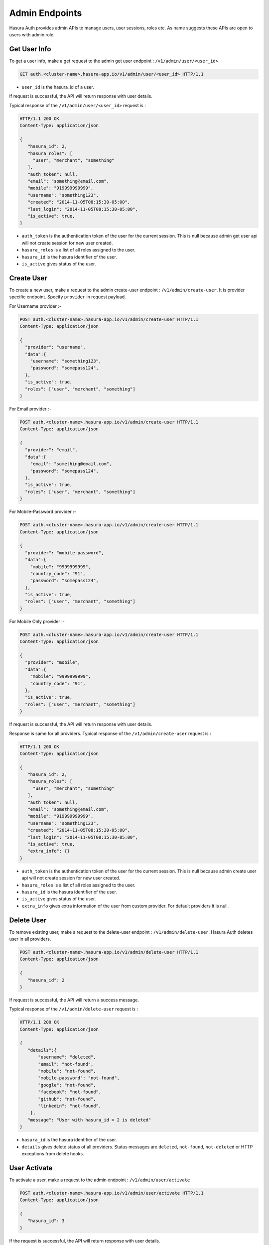 .. .. meta::
    :description: Hasura Auth Admin APIs
    :keywords: hasura, admin, users, remove session, add session, add user, remove user, user activate, user deactivate


Admin Endpoints
===============

Hasura Auth provides admin APIs to manage users, user sessions, roles etc. As name suggests
these APIs are open to users with admin role.


Get User Info
-------------

To get a user info, make a get request to the admin get user endpoint : ``/v1/admin/user/<user_id>``

.. code-block:: http

   GET auth.<cluster-name>.hasura-app.io/v1/admin/user/<user_id> HTTP/1.1

* ``user_id``  is the hasura_id of a user.

If request is successful, the API will return response with user details.

Typical response of the ``/v1/admin/user/<user_id>`` request is :

.. code-block:: http

  HTTP/1.1 200 OK
  Content-Type: application/json

  {
     "hasura_id": 2,
     "hasura_roles": [
       "user", "merchant", "something"
     ],
     "auth_token": null,
     "email": "something@email.com",
     "mobile": "919999999999",
     "username": "something123",
     "created": "2014-11-05T08:15:30-05:00",
     "last_login": "2014-11-05T08:15:30-05:00",
     "is_active": true,
  }


* ``auth_token``  is the authentication token of the user for the current session.
  This is null because admin get user api will not create session for new user created.

* ``hasura_roles``  is a list of all roles assigned to the user.

* ``hasura_id``  is the hasura identifier of the user.

* ``is_active``  gives status of the user.



Create User
-----------

To create a new user, make a request to the admin create-user endpoint : ``/v1/admin/create-user``.
It is provider specific endpoint. Specify ``provider`` in request payload.

For Username provider :-

.. code-block:: http

    POST auth.<cluster-name>.hasura-app.io/v1/admin/create-user HTTP/1.1
    Content-Type: application/json

    {
      "provider": "username",
      "data":{
        "username": "something123",
        "password": "somepass124",
      },
      "is_active": true,
      "roles": ["user", "merchant", "something"]
    }

For Email provider :-

.. code-block:: http

    POST auth.<cluster-name>.hasura-app.io/v1/admin/create-user HTTP/1.1
    Content-Type: application/json

    {
      "provider": "email",
      "data":{
        "email": "something@email.com",
        "password": "somepass124",
      },
      "is_active": true,
      "roles": ["user", "merchant", "something"]
    }

For Mobile-Password provider :-

.. code-block:: http

    POST auth.<cluster-name>.hasura-app.io/v1/admin/create-user HTTP/1.1
    Content-Type: application/json

    {
      "provider": "mobile-password",
      "data":{
        "mobile": "9999999999",
        "country_code": "91",
        "password": "somepass124",
      },
      "is_active": true,
      "roles": ["user", "merchant", "something"]
    }

For Mobile Only provider :-

.. code-block:: http

    POST auth.<cluster-name>.hasura-app.io/v1/admin/create-user HTTP/1.1
    Content-Type: application/json

    {
      "provider": "mobile",
      "data":{
        "mobile": "9999999999",
        "country_code": "91",
      },
      "is_active": true,
      "roles": ["user", "merchant", "something"]
    }

If request is successful, the API will return response with user details.

Response is same for all providers. Typical response of the ``/v1/admin/create-user`` request is :

.. code-block:: http

   HTTP/1.1 200 OK
   Content-Type: application/json

   {
      "hasura_id": 2,
      "hasura_roles": [
        "user", "merchant", "something"
      ],
      "auth_token": null,
      "email": "something@email.com",
      "mobile": "919999999999",
      "username": "something123",
      "created": "2014-11-05T08:15:30-05:00",
      "last_login": "2014-11-05T08:15:30-05:00",
      "is_active": true,
      "extra_info": {}
   }


* ``auth_token``  is the authentication token of the user for the current session.
  This is null because admin create user api will not create session for new user created.

* ``hasura_roles``  is a list of all roles assigned to the user.

* ``hasura_id``  is the hasura identifier of the user.

* ``is_active``  gives status of the user.

* ``extra_info``  gives extra information of the user from custom provider. For default providers it is null. 


Delete User
-----------

To remove existing user, make a request to the delete-user endpoint : ``/v1/admin/delete-user``.
Hasura Auth deletes user in all providers.

.. code-block:: http

   POST auth.<cluster-name>.hasura-app.io/v1/admin/delete-user HTTP/1.1
   Content-Type: application/json

   {
      "hasura_id": 2
   }

If request is successful, the API will return a success message.

Typical response of the ``/v1/admin/delete-user`` request is :

.. code-block:: http

   HTTP/1.1 200 OK
   Content-Type: application/json

   {
      "details":{
          "username": "deleted",
          "email": "not-found",
          "mobile": "not-found",
          "mobile-password": "not-found",
          "google": "not-found",
          "facebook": "not-found",
          "github": "not-found",
          "linkedin": "not-found",
       },
      "message": "User with hasura_id = 2 is deleted"
   }

* ``hasura_id``  is the hasura identifier of the user.
* ``details``  gives delete status of all providers. Status messages are ``deleted``, ``not-found``, ``not-deleted`` or HTTP exceptions from delete hooks.


User Activate
-------------

To activate a user, make a request to the admin endpoint : ``/v1/admin/user/activate``

.. code-block:: http

   POST auth.<cluster-name>.hasura-app.io/v1/admin/user/activate HTTP/1.1
   Content-Type: application/json

   {
      "hasura_id": 3
   }


If the request is successful, the API will return response with user details.

Typical response of the ``/v1/admin/user/activate`` request is :

.. code-block:: http

   HTTP/1.1 200 OK
   Content-Type: application/json

   {
      "hasura_id": 3,
      "hasura_roles": [
        "user", "merchant", "something"
      ],
      "auth_token": null,
      "email": "something@email.com",
      "mobile": "919999999999",
      "username": "something123",
      "created": "2014-11-05T08:15:30-05:00",
      "last_login": "2014-11-05T08:15:30-05:00",
      "is_active": true,
   }


* ``auth_token``  is the authentication token of the user for the current session.
  This is null because admin activate user api will not create session for new user created.

* ``hasura_roles``  is a list of all roles assigned to the user.

* ``hasura_id``  is the hasura identifier of the user.

* ``is_active``  gives status of the user. Here, it is true.


User Deactivate
-------------

To deactivate a user, make a request to the admin endpoint : ``/v1/admin/user/deactivate``

.. code-block:: http

   POST auth.<cluster-name>.hasura-app.io/v1/admin/user/deactivate HTTP/1.1
   Content-Type: application/json

   {
      "hasura_id": 3
   }


If the request is successful, the API will return response with user details.

Typical response of the ``/v1/admin/user/deactivate`` request is :

.. code-block:: http

   HTTP/1.1 200 OK
   Content-Type: application/json

   {
      "hasura_id": 3,
      "hasura_roles": [
        "user", "merchant", "something"
      ],
      "auth_token": null,
      "email": "something@email.com",
      "mobile": "919999999999",
      "username": "something123",
      "created": "2014-11-05T08:15:30-05:00",
      "last_login": "2014-11-05T08:15:30-05:00",
      "is_active": false,
   }


* ``auth_token``  is the authentication token of the user for the current session.
  This is null because admin deactivate user api will not create session for new user created.

* ``hasura_roles``  is a list of all roles assigned to the user.

* ``hasura_id``  is the hasura identifier of the user.

* ``is_active``  gives status of the user. Here, it is false.


User Add Role
-------------

To add a role to a user, make a request to the admin endpoint : ``/v1/admin/user/add-role``

.. code-block:: http

   POST auth.<cluster-name>.hasura-app.io/v1/admin/user/add-role HTTP/1.1
   Content-Type: application/json

   {
      "hasura_id": 3,
      "role": "customer"
   }


If the request is successful, the API will return response with user details.

Typical response of the ``/v1/admin/user/add-role`` request is :

.. code-block:: http

   HTTP/1.1 200 OK
   Content-Type: application/json

   {
      "hasura_id": 3,
      "hasura_roles": [
        "user", "merchant", "something", "customer"
      ],
      "auth_token": null,
      "email": "something@email.com",
      "mobile": "919999999999",
      "username": "something123",
      "created": "2014-11-05T08:15:30-05:00",
      "last_login": "2014-11-05T08:15:30-05:00",
      "is_active": true,
   }


* ``auth_token``  is the authentication token of the user for the current session.
  This is null because admin add role user api will not create session for new user created.

* ``hasura_roles``  is a list of all roles assigned to the user. Here, we can see role added to the user.

* ``hasura_id``  is the hasura identifier of the user.

* ``is_active``  gives status of the user.



User Remove Role
-------------

To remove a role to a user, make a request to the admin endpoint : ``/v1/admin/user/remove-role``

.. code-block:: http

   POST auth.<cluster-name>.hasura-app.io/v1/admin/user/remove-role HTTP/1.1
   Content-Type: application/json

   {
      "hasura_id": 3,
      "role": "customer"
   }


If the request is successful, the API will return response with user details.

Typical response of the ``/v1/admin/user/remove-role`` request is :

.. code-block:: http

   HTTP/1.1 200 OK
   Content-Type: application/json

   {
      "hasura_id": 3,
      "hasura_roles": [
        "user", "merchant", "something"
      ],
      "auth_token": null,
      "email": "something@email.com",
      "mobile": "919999999999",
      "username": "something123",
      "created": "2014-11-05T08:15:30-05:00",
      "last_login": "2014-11-05T08:15:30-05:00",
      "is_active": true,
   }


* ``auth_token``  is the authentication token of the user for the current session.
  This is null because admin remove role user api will not create session for new user created.

* ``hasura_roles``  is a list of all roles assigned to the user. Here, we can see role removed to the user.

* ``hasura_id``  is the hasura identifier of the user.

* ``is_active``  gives status of the user.


User Create Session
-------------------

To create a session to a user, make a request to the admin endpoint : ``/v1/admin/user/create-session``

.. code-block:: http

   POST auth.<cluster-name>.hasura-app.io/v1/admin/user/create-session HTTP/1.1
   Content-Type: application/json

   {
      "hasura_id": 3,
      "expiry_time": 89371
   }

* ``expiry_time`` is an integer field in seconds. But it is optional.

If the request is successful, the API will return response with user details.

Typical response of the ``/v1/admin/user/create-session`` request is :

.. code-block:: http

   HTTP/1.1 200 OK
   Content-Type: application/json

   {
      "hasura_id": 3,
      "hasura_roles": [
        "user", "merchant", "something"
      ],
      "auth_token": "Asjowjj21oid32on54mcuwoeADSjsah78fiSjseoi28",
      "email": "something@email.com",
      "mobile": "919999999999",
      "username": "something123",
      "created": "2014-11-05T08:15:30-05:00",
      "last_login": "2014-11-05T08:15:30-05:00",
      "is_active": true,
   }


* ``auth_token``  is the authentication token of the user for the current session.

* ``hasura_roles``  is a list of all roles assigned to the user.

* ``hasura_id``  is the hasura identifier of the user.

* ``is_active``  gives status of the user.


User Remove Session
-------------------

To remove a session of a user, make a request to the admin endpoint : ``/v1/admin/user/remove-session``

.. code-block:: http

   POST auth.<cluster-name>.hasura-app.io/v1/admin/user/remove-session HTTP/1.1
   Content-Type: application/json

   {
      "hasura_id": 3,
      "session_id": "Asjowjj21oid32on54mcuwoeADSjsah78fiSjseoi28"
   }

You have to provide session token of given user.

If the request is successful, the API will return response with user details.

Typical response of the ``/v1/admin/user/remove-session`` request is :

.. code-block:: http

   HTTP/1.1 200 OK
   Content-Type: application/json

   {
      "hasura_id": 3,
      "hasura_roles": [
        "user", "merchant", "something"
      ],
      "auth_token": null,
      "email": "something@email.com",
      "mobile": "919999999999",
      "username": "something123",
      "created": "2014-11-05T08:15:30-05:00",
      "last_login": "2014-11-05T08:15:30-05:00",
      "is_active": true,
   }


* ``auth_token``  is the authentication token of the user for the current session.
  Here, session is removed.

* ``hasura_roles``  is a list of all roles assigned to the user.

* ``hasura_id``  is the hasura identifier of the user.

* ``is_active``  gives status of the user.



User Remove All Sessions
-------------------

To remove all sessions of a user, make a request to the admin endpoint : ``/v1/admin/user/remove-all-session``

.. code-block:: http

   POST auth.<cluster-name>.hasura-app.io/v1/admin/user/remove-all-sessions HTTP/1.1
   Content-Type: application/json

   {
      "hasura_id": 3
   }

If the request is successful, the API will return response with user details.

Typical response of the ``/v1/admin/user/remove-all-sessions`` request is :

.. code-block:: http

   HTTP/1.1 200 OK
   Content-Type: application/json

   {
      "hasura_id": 3,
      "hasura_roles": [
        "user", "merchant", "something"
      ],
      "auth_token": null,
      "email": "something@email.com",
      "mobile": "919999999999",
      "username": "something123",
      "created": "2014-11-05T08:15:30-05:00",
      "last_login": "2014-11-05T08:15:30-05:00",
      "is_active": true,
   }


* ``auth_token``  is the authentication token of the user for the current session.
  Here, all sessions are removed.

* ``hasura_roles``  is a list of all roles assigned to the user.

* ``hasura_id``  is the hasura identifier of the user.

* ``is_active``  gives status of the user.


User reset Password
-------------------

To reset password of a user, make a request to the admin endpoint : ``/v1/admin/user/reset-password``

.. code-block:: http

   POST auth.<cluster-name>.hasura-app.io/v1/admin/user/reset-password HTTP/1.1
   Content-Type: application/json

   {
      "hasura_id": 3,
      "new_password": "newpass123",
      "admin_password": "adminpass123"
   }

You have to provide admin password in order to reset users password.

If the request is successful, the API will return success message.

Typical response of the ``/v1/admin/user/remove-all-sessions`` request is :

.. code-block:: http

   HTTP/1.1 200 OK
   Content-Type: application/json

   {
      "message": "password updated"
   }

